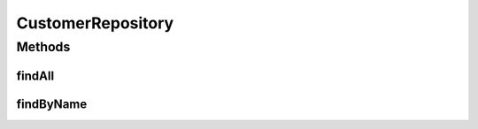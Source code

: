 .. java:import:: net.es.oscars.acct.ent CustomerE

.. java:import:: org.springframework.data.repository CrudRepository

.. java:import:: org.springframework.stereotype Repository

.. java:import:: java.util List

.. java:import:: java.util Optional

CustomerRepository
==================

.. java:package:: net.es.oscars.acct.dao
   :noindex:

.. java:type:: @Repository public interface CustomerRepository extends CrudRepository<CustomerE, Long>

Methods
-------
findAll
^^^^^^^

.. java:method::  List<CustomerE> findAll()
   :outertype: CustomerRepository

findByName
^^^^^^^^^^

.. java:method::  Optional<CustomerE> findByName(String name)
   :outertype: CustomerRepository

